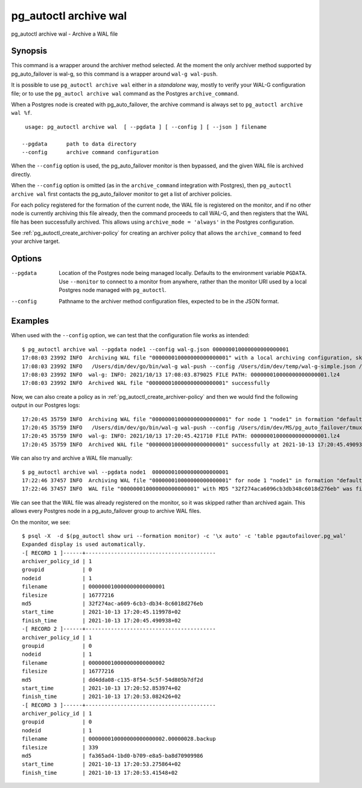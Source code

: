 .. _pg_autoctl_archive_wal:

pg_autoctl archive wal
======================

pg_autoctl archive wal - Archive a WAL file

Synopsis
--------

This command is a wrapper around the archiver method selected. At the moment
the only archiver method supported by pg_auto_failover is wal-g, so this
command is a wrapper around ``wal-g wal-push``.

It is possible to use ``pg_autoctl archive wal`` either in a *standalone*
way, mostly to verify your WAL-G configuration file; or to use the
``pg_autocl archive wal`` command as the Postgres ``archive_command``.

When a Postgres node is created with pg_auto_failover, the archive command
is always set to ``pg_autoctl archive wal %f``.

::

   usage: pg_autoctl archive wal  [ --pgdata ] [ --config ] [ --json ] filename

  --pgdata      path to data directory
  --config      archive command configuration

When the ``--config`` option is used, the pg_auto_failover monitor is then
bypassed, and the given WAL file is archived directly.

When the ``--config`` option is omitted (as in the ``archive_command``
integration with Postgres), then ``pg_autoctl archive wal`` first contacts
the pg_auto_failover monitor to get a list of archiver policies.

For each policy registered for the formation of the current node, the WAL
file is registered on the monitor, and if no other node is currently
archiving this file already, then the command proceeds to call WAL-G, and
then registers that the WAL file has been successfully archived. This allows
using ``archive_mode = 'always'`` in the Postgres configuration.

See :ref:`pg_autoctl_create_archiver-policy` for creating an archiver policy
that allows the ``archive_command`` to feed your archive target.

Options
-------

--pgdata

  Location of the Postgres node being managed locally. Defaults to the
  environment variable ``PGDATA``. Use ``--monitor`` to connect to a monitor
  from anywhere, rather than the monitor URI used by a local Postgres node
  managed with ``pg_autoctl``.

--config

  Pathname to the archiver method configuration files, expected to be in the
  JSON format.

Examples
--------

When used with the ``--config`` option, we can test that the configuration
file works as intended:

::

   $ pg_autoctl archive wal --pgdata node1 --config wal-g.json 000000010000000000000001
   17:08:03 23992 INFO  Archiving WAL file "000000010000000000000001" with a local archiving configuration, skipping WAL registration on the monitor
   17:08:03 23992 INFO   /Users/dim/dev/go/bin/wal-g wal-push --config /Users/dim/dev/temp/wal-g-simple.json /Users/dim/dev/MS/pg_auto_failover/tmux/node1/pg_wal/000000010000000000000001
   17:08:03 23992 INFO  wal-g: INFO: 2021/10/13 17:08:03.879025 FILE PATH: 000000010000000000000001.lz4
   17:08:03 23992 INFO  Archived WAL file "000000010000000000000001" successfully


Now, we can also create a policy as in
:ref:`pg_autoctl_create_archiver-policy` and then we would find the
following output in our Postgres logs:

::

   17:20:45 35759 INFO  Archiving WAL file "000000010000000000000001" for node 1 "node1" in formation "default" and group 0 for target "minio"
   17:20:45 35759 INFO   /Users/dim/dev/go/bin/wal-g wal-push --config /Users/dim/dev/MS/pg_auto_failover/tmux/run/pg_autoctl/Users/dim/dev/MS/pg_auto_failover/tmux/node1/wal-g.json /Users/dim/dev/MS/pg_auto_failover/tmux/node1/pg_wal/000000010000000000000001
   17:20:45 35759 INFO  wal-g: INFO: 2021/10/13 17:20:45.421710 FILE PATH: 000000010000000000000001.lz4
   17:20:45 35759 INFO  Archived WAL file "000000010000000000000001" successfully at 2021-10-13 17:20:45.490938+02 for target "minio"

We can also try and archive a WAL file manually:

::

   $ pg_autoctl archive wal --pgdata node1  000000010000000000000001
   17:22:46 37457 INFO  Archiving WAL file "000000010000000000000001" for node 1 "node1" in formation "default" and group 0 for target "minio"
   17:22:46 37457 INFO  WAL file "000000010000000000000001" with MD5 "32f274aca6096cb3db348c6018d276eb" was finished achiving for target "minio" at 2021-10-13 17:20:45.490938+02

We can see that the WAL file was already registered on the monitor, so it
was skipped rather than archived again. This allows every Postgres node in a
pg_auto_failover group to archive WAL files.

On the monitor, we see:

::

   $ psql -X  -d $(pg_autoctl show uri --formation monitor) -c '\x auto' -c 'table pgautofailover.pg_wal'
   Expanded display is used automatically.
   -[ RECORD 1 ]------+-----------------------------------------
   archiver_policy_id | 1
   groupid            | 0
   nodeid             | 1
   filename           | 000000010000000000000001
   filesize           | 16777216
   md5                | 32f274ac-a609-6cb3-db34-8c6018d276eb
   start_time         | 2021-10-13 17:20:45.119978+02
   finish_time        | 2021-10-13 17:20:45.490938+02
   -[ RECORD 2 ]------+-----------------------------------------
   archiver_policy_id | 1
   groupid            | 0
   nodeid             | 1
   filename           | 000000010000000000000002
   filesize           | 16777216
   md5                | dd4dda08-c135-8f54-5c5f-54d805b7df2d
   start_time         | 2021-10-13 17:20:52.853974+02
   finish_time        | 2021-10-13 17:20:53.082426+02
   -[ RECORD 3 ]------+-----------------------------------------
   archiver_policy_id | 1
   groupid            | 0
   nodeid             | 1
   filename           | 000000010000000000000002.00000028.backup
   filesize           | 339
   md5                | fa365ad4-1bd0-b709-e8a5-ba8d70909986
   start_time         | 2021-10-13 17:20:53.275864+02
   finish_time        | 2021-10-13 17:20:53.41548+02
